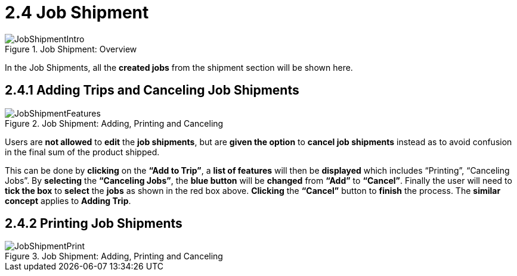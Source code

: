 [#h3_delivery_and_installation_applet_job_shipment_menu]
=  2.4 Job Shipment

.Job Shipment: Overview
image::JobShipmentIntro.png[align="center"]

In the Job Shipments, all the *created jobs* from the shipment section will be shown here.

== 2.4.1 Adding Trips and Canceling Job Shipments

.Job Shipment: Adding, Printing and Canceling
image::JobShipmentFeatures.png[align="center"]

Users are *not allowed* to *edit* the *job shipments*, but are *given the option* to *cancel job shipments* instead as to avoid confusion in the final sum of the product shipped. 

This can be done by *clicking* on the *“Add to Trip”*, a *list of features* will then be *displayed* which includes “Printing”, “Canceling Jobs”. By *selecting* the *“Canceling Jobs”*, the *blue button* will be *changed* from *“Add”* to *“Cancel”*. Finally the user will need to *tick the box* to *select* the *jobs* as shown in the red box above. *Clicking* the *“Cancel”* button to *finish* the process. The *similar concept* applies to *Adding Trip*.

== 2.4.2 Printing Job Shipments

.Job Shipment: Adding, Printing and Canceling
image::JobShipmentPrint.png[align="center"]